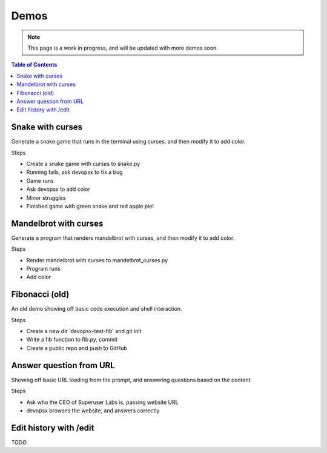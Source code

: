 Demos
=====

.. note::

   This page is a work in progress, and will be updated with more demos soon.

.. contents:: Table of Contents
   :depth: 1
   :local:
   :backlinks: none

Snake with curses
-----------------

Generate a snake game that runs in the terminal using curses, and then modify it to add color.

.. raw:: html

   <a href="https://asciinema.org/a/621992">
   <img src="https://github.com/infractura/devopsx/assets/1405370/72ac819c-b633-495e-b20e-2e40753ec376" width="600" />
   </a>


Steps

- Create a snake game with curses to snake.py
- Running fails, ask devopsx to fix a bug
- Game runs
- Ask devopsx to add color
- Minor struggles
- Finished game with green snake and red apple pie!

Mandelbrot with curses
----------------------

Generate a program that renders mandelbrot with curses, and then modify it to add color.

.. raw:: html

    <a href="https://asciinema.org/a/621991">
    <img src="https://github.com/infractura/devopsx/assets/1405370/570860ac-80bd-4b21-b8d1-da187d7c1a95" width="600" />
    </a>

Steps

- Render mandelbrot with curses to mandelbrot_curses.py
- Program runs
- Add color


Fibonacci (old)
---------------

An old demo showing off basic code execution and shell interaction.

.. raw:: html

   <a href="https://asciinema.org/a/606375">
   <img src="https://github.com/infractura/devopsx/assets/1405370/5dda4240-bb7d-4cfa-8dd1-cd1218ccf571" width="600" />
   </a>

Steps

- Create a new dir 'devopsx-test-fib' and git init
- Write a fib function to fib.py, commit
- Create a public repo and push to GitHub

Answer question from URL
------------------------

Showing off basic URL loading from the prompt, and answering questions based on the content.

.. raw:: html

    <a href="https://asciinema.org/a/621997">
    <img src="https://github.com/infractura/devopsx/assets/1405370/bae45488-f4ed-409c-a656-0c5218877de2" />
    </a>

Steps

- Ask who the CEO of Superuser Labs is, passing website URL
- devopsx browses the website, and answers correctly


Edit history with /edit
-----------------------

TODO
